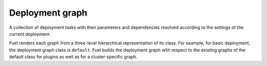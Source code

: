 .. _deployment-graph:

Deployment graph
----------------

A collection of deployment tasks with their parameters and dependencies
resolved according to the settings of the current deployment.

Fuel renders each graph from a three-level hierarchical representation of its
class. For example, for basic deployment, the deployment graph class is
``default``. Fuel builds the deployment graph with respect to the existing
graphs of the default class for plugins as well as for a cluster-specific
graph.